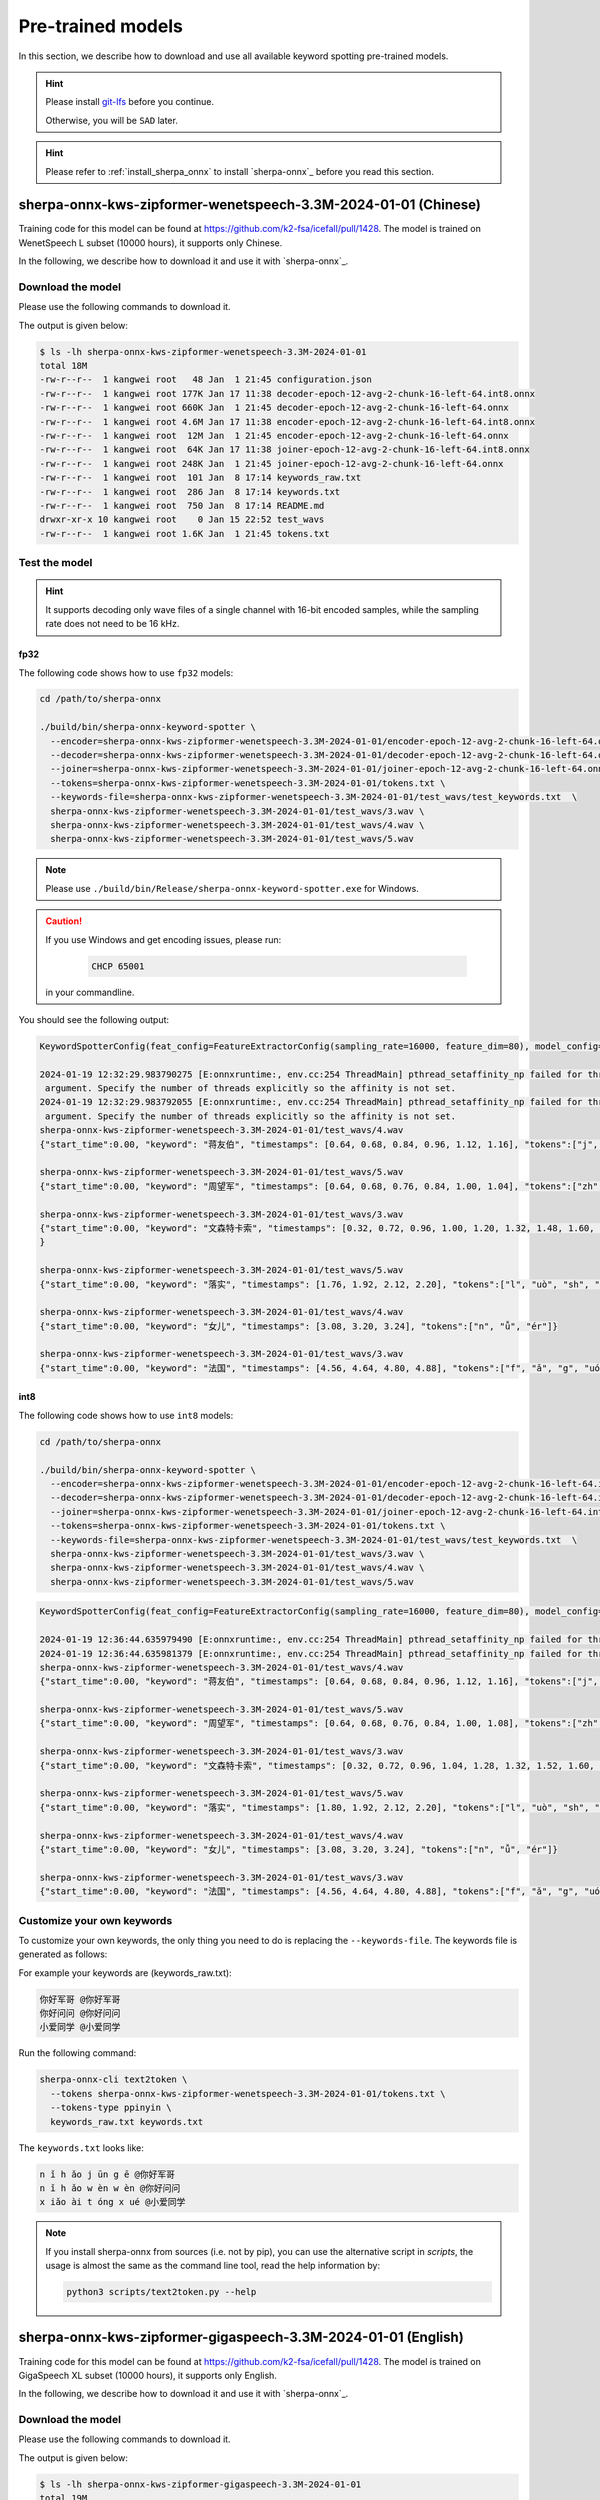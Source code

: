 .. _sherpa-onnx-kws-pre-trained-models:

Pre-trained models
==================

In this section, we describe how to download and use all
available keyword spotting pre-trained models.

.. hint::

  Please install `git-lfs <https://git-lfs.com/>`_ before you continue.

  Otherwise, you will be ``SAD`` later.


.. hint::

   Please refer to :ref:`install_sherpa_onnx` to install `sherpa-onnx`_
   before you read this section.


sherpa-onnx-kws-zipformer-wenetspeech-3.3M-2024-01-01 (Chinese)
------------------------------------------------------------------

Training code for this model can be found at `<https://github.com/k2-fsa/icefall/pull/1428>`_.
The model is trained on WenetSpeech L subset (10000 hours), it supports only Chinese.

In the following, we describe how to download it and use it with `sherpa-onnx`_.

Download the model
~~~~~~~~~~~~~~~~~~

Please use the following commands to download it.

.. tabs::

   .. tab:: Github

      .. code-block:: bash

        cd /path/to/sherpa-onnx
        wget https://github.com/k2-fsa/sherpa-onnx/releases/download/kws-models/sherpa-onnx-kws-zipformer-wenetspeech-3.3M-2024-01-01.tar.bz2
        tar xf sherpa-onnx-kws-zipformer-wenetspeech-3.3M-2024-01-01.tar.bz2
        rm sherpa-onnx-kws-zipformer-wenetspeech-3.3M-2024-01-01.tar.bz2
        ls -lh sherpa-onnx-kws-zipformer-wenetspeech-3.3M-2024-01-01

   .. tab:: ModelScope

      .. code-block:: bash

        cd /path/to/sherpa-onnx
        git lfs install
        git clone https://www.modelscope.cn/pkufool/sherpa-onnx-kws-zipformer-wenetspeech-3.3M-2024-01-01.git
        ls -lh sherpa-onnx-kws-zipformer-wenetspeech-3.3M-2024-01-01

The output is given below:

.. code-block::

    $ ls -lh sherpa-onnx-kws-zipformer-wenetspeech-3.3M-2024-01-01
    total 18M
    -rw-r--r--  1 kangwei root   48 Jan  1 21:45 configuration.json
    -rw-r--r--  1 kangwei root 177K Jan 17 11:38 decoder-epoch-12-avg-2-chunk-16-left-64.int8.onnx
    -rw-r--r--  1 kangwei root 660K Jan  1 21:45 decoder-epoch-12-avg-2-chunk-16-left-64.onnx
    -rw-r--r--  1 kangwei root 4.6M Jan 17 11:38 encoder-epoch-12-avg-2-chunk-16-left-64.int8.onnx
    -rw-r--r--  1 kangwei root  12M Jan  1 21:45 encoder-epoch-12-avg-2-chunk-16-left-64.onnx
    -rw-r--r--  1 kangwei root  64K Jan 17 11:38 joiner-epoch-12-avg-2-chunk-16-left-64.int8.onnx
    -rw-r--r--  1 kangwei root 248K Jan  1 21:45 joiner-epoch-12-avg-2-chunk-16-left-64.onnx
    -rw-r--r--  1 kangwei root  101 Jan  8 17:14 keywords_raw.txt
    -rw-r--r--  1 kangwei root  286 Jan  8 17:14 keywords.txt
    -rw-r--r--  1 kangwei root  750 Jan  8 17:14 README.md
    drwxr-xr-x 10 kangwei root    0 Jan 15 22:52 test_wavs
    -rw-r--r--  1 kangwei root 1.6K Jan  1 21:45 tokens.txt

Test the model
~~~~~~~~~~~~~~

.. hint::

   It supports decoding only wave files of a single channel with 16-bit
   encoded samples, while the sampling rate does not need to be 16 kHz.

fp32
^^^^

The following code shows how to use ``fp32`` models:

.. code-block:: bash

  cd /path/to/sherpa-onnx

  ./build/bin/sherpa-onnx-keyword-spotter \
    --encoder=sherpa-onnx-kws-zipformer-wenetspeech-3.3M-2024-01-01/encoder-epoch-12-avg-2-chunk-16-left-64.onnx \
    --decoder=sherpa-onnx-kws-zipformer-wenetspeech-3.3M-2024-01-01/decoder-epoch-12-avg-2-chunk-16-left-64.onnx \
    --joiner=sherpa-onnx-kws-zipformer-wenetspeech-3.3M-2024-01-01/joiner-epoch-12-avg-2-chunk-16-left-64.onnx \
    --tokens=sherpa-onnx-kws-zipformer-wenetspeech-3.3M-2024-01-01/tokens.txt \
    --keywords-file=sherpa-onnx-kws-zipformer-wenetspeech-3.3M-2024-01-01/test_wavs/test_keywords.txt  \
    sherpa-onnx-kws-zipformer-wenetspeech-3.3M-2024-01-01/test_wavs/3.wav \
    sherpa-onnx-kws-zipformer-wenetspeech-3.3M-2024-01-01/test_wavs/4.wav \
    sherpa-onnx-kws-zipformer-wenetspeech-3.3M-2024-01-01/test_wavs/5.wav

.. note::

   Please use ``./build/bin/Release/sherpa-onnx-keyword-spotter.exe`` for Windows.

.. caution::

   If you use Windows and get encoding issues, please run:

      .. code-block:: bash

          CHCP 65001

   in your commandline.

You should see the following output:

.. code-block::

  KeywordSpotterConfig(feat_config=FeatureExtractorConfig(sampling_rate=16000, feature_dim=80), model_config=OnlineModelConfig(transducer=OnlineTransducerModelConfig(encoder="sherpa-on$x-kws-zipformer-wenetspeech-3.3M-2024-01-01/encoder-epoch-12-avg-2-chunk-16-left-64.onnx", decoder="sherpa-onnx-kws-zipformer-wenetspeech-3.3M-2024-01-01/decoder-epoch-12-avg-2-chunk$16-left-64.onnx", joiner="sherpa-onnx-kws-zipformer-wenetspeech-3.3M-2024-01-01/joiner-epoch-12-avg-2-chunk-16-left-64.onnx"), paraformer=OnlineParaformerModelConfig(encoder="", deco$er=""), wenet_ctc=OnlineWenetCtcModelConfig(model="", chunk_size=16, num_left_chunks=4), zipformer2_ctc=OnlineZipformer2CtcModelConfig(model=""), tokens="sherpa-onnx-kws-zipformer-we$etspeech-3.3M-2024-01-01/tokens.txt", num_threads=1, debug=False, provider="cpu", model_type=""), max_active_paths=4, num_trailing_blanks=1, keywords_score=1, keywords_threshold=0.25 keywords_file="sherpa-onnx-kws-zipformer-wenetspeech-3.3M-2024-01-01/test_wavs/test_keywords.txt")
  
  2024-01-19 12:32:29.983790275 [E:onnxruntime:, env.cc:254 ThreadMain] pthread_setaffinity_np failed for thread: 3385848, index: 15, mask: {16, 52, }, error code: 22 error msg: Invali$
   argument. Specify the number of threads explicitly so the affinity is not set.
  2024-01-19 12:32:29.983792055 [E:onnxruntime:, env.cc:254 ThreadMain] pthread_setaffinity_np failed for thread: 3385849, index: 16, mask: {17, 53, }, error code: 22 error msg: Invali$
   argument. Specify the number of threads explicitly so the affinity is not set.
  sherpa-onnx-kws-zipformer-wenetspeech-3.3M-2024-01-01/test_wavs/4.wav
  {"start_time":0.00, "keyword": "蒋友伯", "timestamps": [0.64, 0.68, 0.84, 0.96, 1.12, 1.16], "tokens":["j", "iǎng", "y", "ǒu", "b", "ó"]}
  
  sherpa-onnx-kws-zipformer-wenetspeech-3.3M-2024-01-01/test_wavs/5.wav
  {"start_time":0.00, "keyword": "周望军", "timestamps": [0.64, 0.68, 0.76, 0.84, 1.00, 1.04], "tokens":["zh", "ōu", "w", "àng", "j", "ūn"]}
  
  sherpa-onnx-kws-zipformer-wenetspeech-3.3M-2024-01-01/test_wavs/3.wav
  {"start_time":0.00, "keyword": "文森特卡索", "timestamps": [0.32, 0.72, 0.96, 1.00, 1.20, 1.32, 1.48, 1.60, 1.88, 1.92], "tokens":["w", "én", "s", "ēn", "t", "è", "k", "ǎ", "s", "uǒ"$
  }
  
  sherpa-onnx-kws-zipformer-wenetspeech-3.3M-2024-01-01/test_wavs/5.wav
  {"start_time":0.00, "keyword": "落实", "timestamps": [1.76, 1.92, 2.12, 2.20], "tokens":["l", "uò", "sh", "í"]}
  
  sherpa-onnx-kws-zipformer-wenetspeech-3.3M-2024-01-01/test_wavs/4.wav
  {"start_time":0.00, "keyword": "女儿", "timestamps": [3.08, 3.20, 3.24], "tokens":["n", "ǚ", "ér"]}
  
  sherpa-onnx-kws-zipformer-wenetspeech-3.3M-2024-01-01/test_wavs/3.wav
  {"start_time":0.00, "keyword": "法国", "timestamps": [4.56, 4.64, 4.80, 4.88], "tokens":["f", "ǎ", "g", "uó"]}
  

int8
^^^^

The following code shows how to use ``int8`` models:

.. code-block:: bash

  cd /path/to/sherpa-onnx

  ./build/bin/sherpa-onnx-keyword-spotter \
    --encoder=sherpa-onnx-kws-zipformer-wenetspeech-3.3M-2024-01-01/encoder-epoch-12-avg-2-chunk-16-left-64.int8.onnx \
    --decoder=sherpa-onnx-kws-zipformer-wenetspeech-3.3M-2024-01-01/decoder-epoch-12-avg-2-chunk-16-left-64.int8.onnx \
    --joiner=sherpa-onnx-kws-zipformer-wenetspeech-3.3M-2024-01-01/joiner-epoch-12-avg-2-chunk-16-left-64.int8.onnx \
    --tokens=sherpa-onnx-kws-zipformer-wenetspeech-3.3M-2024-01-01/tokens.txt \
    --keywords-file=sherpa-onnx-kws-zipformer-wenetspeech-3.3M-2024-01-01/test_wavs/test_keywords.txt  \
    sherpa-onnx-kws-zipformer-wenetspeech-3.3M-2024-01-01/test_wavs/3.wav \
    sherpa-onnx-kws-zipformer-wenetspeech-3.3M-2024-01-01/test_wavs/4.wav \
    sherpa-onnx-kws-zipformer-wenetspeech-3.3M-2024-01-01/test_wavs/5.wav


.. code-block::

    KeywordSpotterConfig(feat_config=FeatureExtractorConfig(sampling_rate=16000, feature_dim=80), model_config=OnlineModelConfig(transducer=OnlineTransducerModelConfig(encoder="sherpa-onnx-kws-zipformer-wenetspeech-3.3M-2024-01-01/encoder-epoch-12-avg-2-chunk-16-left-64.int8.onnx", decoder="sherpa-onnx-kws-zipformer-wenetspeech-3.3M-2024-01-01/decoder-epoch-12-avg-2-chunk-16-left-64.int8.onnx", joiner="sherpa-onnx-kws-zipformer-wenetspeech-3.3M-2024-01-01/joiner-epoch-12-avg-2-chunk-16-left-64.int8.onnx"), paraformer=OnlineParaformerModelConfig(encoder="", decoder=""), wenet_ctc=OnlineWenetCtcModelConfig(model="", chunk_size=16, num_left_chunks=4), zipformer2_ctc=OnlineZipformer2CtcModelConfig(model=""), tokens="sherpa-onnx-kws-zipformer-wenetspeech-3.3M-2024-01-01/tokens.txt", num_threads=1, debug=False, provider="cpu", model_type=""), max_active_paths=4, num_trailing_blanks=1, keywords_score=1, keywords_threshold=0.25, keywords_file="sherpa-onnx-kws-zipformer-wenetspeech-3.3M-2024-01-01/test_wavs/test_keywords.txt")
    
    2024-01-19 12:36:44.635979490 [E:onnxruntime:, env.cc:254 ThreadMain] pthread_setaffinity_np failed for thread: 3391918, index: 15, mask: {16, 52, }, error code: 22 error msg: Invalid argument. Specify the number of threads explicitly so the affinity is not set.
    2024-01-19 12:36:44.635981379 [E:onnxruntime:, env.cc:254 ThreadMain] pthread_setaffinity_np failed for thread: 3391919, index: 16, mask: {17, 53, }, error code: 22 error msg: Invalid argument. Specify the number of threads explicitly so the affinity is not set.
    sherpa-onnx-kws-zipformer-wenetspeech-3.3M-2024-01-01/test_wavs/4.wav
    {"start_time":0.00, "keyword": "蒋友伯", "timestamps": [0.64, 0.68, 0.84, 0.96, 1.12, 1.16], "tokens":["j", "iǎng", "y", "ǒu", "b", "ó"]}
    
    sherpa-onnx-kws-zipformer-wenetspeech-3.3M-2024-01-01/test_wavs/5.wav
    {"start_time":0.00, "keyword": "周望军", "timestamps": [0.64, 0.68, 0.76, 0.84, 1.00, 1.08], "tokens":["zh", "ōu", "w", "àng", "j", "ūn"]}
    
    sherpa-onnx-kws-zipformer-wenetspeech-3.3M-2024-01-01/test_wavs/3.wav
    {"start_time":0.00, "keyword": "文森特卡索", "timestamps": [0.32, 0.72, 0.96, 1.04, 1.28, 1.32, 1.52, 1.60, 1.92, 1.96], "tokens":["w", "én", "s", "ēn", "t", "è", "k", "ǎ", "s", "uǒ"]}
    
    sherpa-onnx-kws-zipformer-wenetspeech-3.3M-2024-01-01/test_wavs/5.wav
    {"start_time":0.00, "keyword": "落实", "timestamps": [1.80, 1.92, 2.12, 2.20], "tokens":["l", "uò", "sh", "í"]}
    
    sherpa-onnx-kws-zipformer-wenetspeech-3.3M-2024-01-01/test_wavs/4.wav
    {"start_time":0.00, "keyword": "女儿", "timestamps": [3.08, 3.20, 3.24], "tokens":["n", "ǚ", "ér"]}
    
    sherpa-onnx-kws-zipformer-wenetspeech-3.3M-2024-01-01/test_wavs/3.wav
    {"start_time":0.00, "keyword": "法国", "timestamps": [4.56, 4.64, 4.80, 4.88], "tokens":["f", "ǎ", "g", "uó"]}


Customize your own keywords
~~~~~~~~~~~~~~~~~~~~~~~~~~~

To customize your own keywords, the only thing you need to do is replacing the ``--keywords-file``. The keywords file is generated as follows:

For example your keywords are (keywords_raw.txt):

.. code-block::

   你好军哥 @你好军哥
   你好问问 @你好问问
   小爱同学 @小爱同学

Run the following command:

.. code-block::

   sherpa-onnx-cli text2token \
     --tokens sherpa-onnx-kws-zipformer-wenetspeech-3.3M-2024-01-01/tokens.txt \
     --tokens-type ppinyin \
     keywords_raw.txt keywords.txt

The ``keywords.txt`` looks like:

.. code-block::

   n ǐ h ǎo j ūn g ē @你好军哥
   n ǐ h ǎo w èn w èn @你好问问
   x iǎo ài t óng x ué @小爱同学

.. note::

   If you install sherpa-onnx from sources (i.e. not by pip), you can use the
   alternative script in `scripts`, the usage is almost the same as the command
   line tool, read the help information by:

   .. code-block::

     python3 scripts/text2token.py --help


sherpa-onnx-kws-zipformer-gigaspeech-3.3M-2024-01-01 (English)
------------------------------------------------------------------

Training code for this model can be found at `<https://github.com/k2-fsa/icefall/pull/1428>`_.
The model is trained on GigaSpeech XL subset (10000 hours), it supports only English.

In the following, we describe how to download it and use it with `sherpa-onnx`_.

Download the model
~~~~~~~~~~~~~~~~~~

Please use the following commands to download it.

.. tabs::

   .. tab:: Github

      .. code-block:: bash

        cd /path/to/sherpa-onnx
        wget https://github.com/k2-fsa/sherpa-onnx/releases/download/kws-models/sherpa-onnx-kws-zipformer-gigaspeech-3.3M-2024-01-01.tar.bz2
        tar xvf sherpa-onnx-kws-zipformer-gigaspeech-3.3M-2024-01-01.tar.bz2
        rm sherpa-onnx-kws-zipformer-gigaspeech-3.3M-2024-01-01.tar.bz2
        ls -lh sherpa-onnx-kws-zipformer-gigaspeech-3.3M-2024-01-01

   .. tab:: ModelScope

      .. code-block:: bash

        cd /path/to/sherpa-onnx
        git lfs install
        git clone https://www.modelscope.cn/pkufool/sherpa-onnx-kws-zipformer-gigaspeech-3.3M-2024-01-01.git
        ls -lh sherpa-onnx-kws-zipformer-gigaspeech-3.3M-2024-01-01

The output is given below:

.. code-block::

    $ ls -lh sherpa-onnx-kws-zipformer-gigaspeech-3.3M-2024-01-01
    total 19M
    -rw-r--r-- 1 kangwei root 240K Jan 19 15:25 bpe.model
    -rw-r--r-- 1 kangwei root   48 Jan 19 15:25 configuration.json
    -rw-r--r-- 1 kangwei root 272K Jan 19 15:25 decoder-epoch-12-avg-2-chunk-16-left-64.int8.onnx
    -rw-r--r-- 1 kangwei root 1.1M Jan 19 15:25 decoder-epoch-12-avg-2-chunk-16-left-64.onnx
    -rw-r--r-- 1 kangwei root 4.6M Jan 19 15:25 encoder-epoch-12-avg-2-chunk-16-left-64.int8.onnx
    -rw-r--r-- 1 kangwei root  12M Jan 19 15:25 encoder-epoch-12-avg-2-chunk-16-left-64.onnx
    -rw-r--r-- 1 kangwei root 160K Jan 19 15:25 joiner-epoch-12-avg-2-chunk-16-left-64.int8.onnx
    -rw-r--r-- 1 kangwei root 628K Jan 19 15:25 joiner-epoch-12-avg-2-chunk-16-left-64.onnx
    -rw-r--r-- 1 kangwei root  102 Jan 19 15:25 keywords_raw.txt
    -rw-r--r-- 1 kangwei root  184 Jan 19 15:25 keywords.txt
    -rw-r--r-- 1 kangwei root  743 Jan 19 15:25 README.md
    drwxr-xr-x 6 kangwei root    0 Jan 19 15:25 test_wavs
    -rw-r--r-- 1 kangwei root 4.9K Jan 19 15:25 tokens.txt

Test the model
~~~~~~~~~~~~~~

.. hint::

   It supports decoding only wave files of a single channel with 16-bit
   encoded samples, while the sampling rate does not need to be 16 kHz.

fp32
^^^^

The following code shows how to use ``fp32`` models:

.. code-block:: bash

  cd /path/to/sherpa-onnx

  ./build/bin/sherpa-onnx-keyword-spotter \
    --encoder=sherpa-onnx-kws-zipformer-gigaspeech-3.3M-2024-01-01/encoder-epoch-12-avg-2-chunk-16-left-64.onnx \
    --decoder=sherpa-onnx-kws-zipformer-gigaspeech-3.3M-2024-01-01/decoder-epoch-12-avg-2-chunk-16-left-64.onnx \
    --joiner=sherpa-onnx-kws-zipformer-gigaspeech-3.3M-2024-01-01/joiner-epoch-12-avg-2-chunk-16-left-64.onnx \
    --tokens=sherpa-onnx-kws-zipformer-gigaspeech-3.3M-2024-01-01/tokens.txt \
    --keywords-file=sherpa-onnx-kws-zipformer-gigaspeech-3.3M-2024-01-01/test_wavs/test_keywords.txt  \
    sherpa-onnx-kws-zipformer-gigaspeech-3.3M-2024-01-01/test_wavs/0.wav \
    sherpa-onnx-kws-zipformer-gigaspeech-3.3M-2024-01-01/test_wavs/1.wav

.. note::

   Please use ``./build/bin/Release/sherpa-onnx-keyword-spotter.exe`` for Windows.

.. caution::

   If you use Windows and get encoding issues, please run:

      .. code-block:: bash

          CHCP 65001

   in your commandline.

You should see the following output:

.. code-block::

    KeywordSpotterConfig(feat_config=FeatureExtractorConfig(sampling_rate=16000, feature_dim=80), model_config=OnlineModelConfig(transducer=OnlineTransducerModelConfig(encoder="sherpa-onnx-kws-zipformer-gigaspeech-3.3M-2024-01-01/encoder-epoch-12-avg-2-chunk-16-left-64.onnx", decoder="sherpa-onnx-kws-zipformer-gigaspeech-3.3M-2024-01-01/decoder-epoch-12-avg-2-chunk-16-left-64.onnx", joiner="sherpa-onnx-kws-zipformer-gigaspeech-3.3M-2024-01-01/joiner-epoch-12-avg-2-chunk-16-left-64.onnx"), paraformer=OnlineParaformerModelConfig(encoder="", decoder=""), wenet_ctc=OnlineWenetCtcModelConfig(model="", chunk_size=16, num_left_chunks=4), zipformer2_ctc=OnlineZipformer2CtcModelConfig(model=""), tokens="sherpa-onnx-kws-zipformer-gigaspeech-3.3M-2024-01-01/tokens.txt", num_threads=1, debug=False, provider="cpu", model_type=""), max_active_paths=4, num_trailing_blanks=1, keywords_score=1, keywords_threshold=0.25, keywords_file="sherpa-onnx-kws-zipformer-gigaspeech-3.3M-2024-01-01/test_wavs/test_keywords.txt")
    2024-01-19 15:32:46.420331393 [E:onnxruntime:, env.cc:254 ThreadMain] pthread_setaffinity_np failed for thread: 3492733, index: 16, mask: {17, 53, }, error code: 22 error msg: Invalid argument. Specify the number of threads explicitly so the affinity is not set.
    2024-01-19 15:32:46.420332978 [E:onnxruntime:, env.cc:254 ThreadMain] pthread_setaffinity_np failed for thread: 3492732, index: 15, mask: {16, 52, }, error code: 22 error msg: Invalid argument. Specify the number of threads explicitly so the affinity is not set.
    sherpa-onnx-kws-zipformer-gigaspeech-3.3M-2024-01-01/test_wavs/0.wav
    {"start_time":0.00, "keyword": "LIGHT UP", "timestamps": [3.04, 3.08, 3.12, 3.20], "tokens":[" ", "L", "IGHT", " UP"]}
    
    sherpa-onnx-kws-zipformer-gigaspeech-3.3M-2024-01-01/test_wavs/1.wav
    {"start_time":0.00, "keyword": "LOVELY CHILD", "timestamps": [5.44, 5.56, 5.84, 6.00, 6.04], "tokens":[" LOVE", "LY", " CHI", "L", "D"]}
    
    sherpa-onnx-kws-zipformer-gigaspeech-3.3M-2024-01-01/test_wavs/1.wav
    {"start_time":0.00, "keyword": "FOREVER", "timestamps": [10.88, 11.04, 11.08], "tokens":[" FOR", "E", "VER"]}


int8
^^^^

The following code shows how to use ``int8`` models:

.. code-block:: bash

  cd /path/to/sherpa-onnx

  ./build/bin/sherpa-onnx-keyword-spotter \
    --encoder=sherpa-onnx-kws-zipformer-gigaspeech-3.3M-2024-01-01/encoder-epoch-12-avg-2-chunk-16-left-64.int8.onnx \
    --decoder=sherpa-onnx-kws-zipformer-gigaspeech-3.3M-2024-01-01/decoder-epoch-12-avg-2-chunk-16-left-64.int8.onnx \
    --joiner=sherpa-onnx-kws-zipformer-gigaspeech-3.3M-2024-01-01/joiner-epoch-12-avg-2-chunk-16-left-64.int8.onnx \
    --tokens=sherpa-onnx-kws-zipformer-gigaspeech-3.3M-2024-01-01/tokens.txt \
    --keywords-file=sherpa-onnx-kws-zipformer-gigaspeech-3.3M-2024-01-01/test_wavs/test_keywords.txt  \
    sherpa-onnx-kws-zipformer-gigaspeech-3.3M-2024-01-01/test_wavs/0.wav \
    sherpa-onnx-kws-zipformer-gigaspeech-3.3M-2024-01-01/test_wavs/1.wav


.. code-block::

    KeywordSpotterConfig(feat_config=FeatureExtractorConfig(sampling_rate=16000, feature_dim=80), model_config=OnlineModelConfig(transducer=OnlineTransducerModelConfig(encoder="sherpa-onnx-kws-zipformer-gigaspeech-3.3M-2024-01-01/encoder-epoch-12-avg-2-chunk-16-left-64.int8.onnx", decoder="sherpa-onnx-kws-zipformer-gigaspeech-3.3M-2024-01-01/decoder-epoch-12-avg-2-chunk-16-left-64.int8.onnx", joiner="sherpa-onnx-kws-zipformer-gigaspeech-3.3M-2024-01-01/joiner-epoch-12-avg-2-chunk-16-left-64.int8.onnx"), paraformer=OnlineParaformerModelConfig(encoder="", decoder=""), wenet_ctc=OnlineWenetCtcModelConfig(model="", chunk_size=16, num_left_chunks=4), zipformer2_ctc=OnlineZipformer2CtcModelConfig(model=""), tokens="sherpa-onnx-kws-zipformer-gigaspeech-3.3M-2024-01-01/tokens.txt", num_threads=1, debug=False, provider="cpu", model_type=""), max_active_paths=4, num_trailing_blanks=1, keywords_score=1, keywords_threshold=0.25, keywords_file="sherpa-onnx-kws-zipformer-gigaspeech-3.3M-2024-01-01/test_wavs/test_keywords.txt")
    2024-01-19 15:31:39.743344642 [E:onnxruntime:, env.cc:254 ThreadMain] pthread_setaffinity_np failed for thread: 3492115, index: 15, mask: {16, 52, }, error code: 22 error msg: Invalid argument. Specify the number of threads explicitly so the affinity is not set.
    2024-01-19 15:31:39.743346583 [E:onnxruntime:, env.cc:254 ThreadMain] pthread_setaffinity_np failed for thread: 3492116, index: 16, mask: {17, 53, }, error code: 22 error msg: Invalid argument. Specify the number of threads explicitly so the affinity is not set.
    sherpa-onnx-kws-zipformer-gigaspeech-3.3M-2024-01-01/test_wavs/0.wav
    {"start_time":0.00, "keyword": "LIGHT UP", "timestamps": [3.04, 3.08, 3.12, 3.16], "tokens":[" ", "L", "IGHT", " UP"]}
    
    sherpa-onnx-kws-zipformer-gigaspeech-3.3M-2024-01-01/test_wavs/1.wav
    {"start_time":0.00, "keyword": "LOVELY CHILD", "timestamps": [5.36, 5.60, 5.84, 6.00, 6.04], "tokens":[" LOVE", "LY", " CHI", "L", "D"]}
    
    sherpa-onnx-kws-zipformer-gigaspeech-3.3M-2024-01-01/test_wavs/1.wav
    {"start_time":0.00, "keyword": "FOREVER", "timestamps": [10.88, 11.04, 11.08], "tokens":[" FOR", "E", "VER"]}


Customize your own keywords
~~~~~~~~~~~~~~~~~~~~~~~~~~~

To customize your own keywords, the only thing you need to do is replacing the ``--keywords-file``. The keywords file is generated as follows:

For example your keywords are (keywords_raw.txt):

.. code-block::

   HELLO WORLD
   HI GOOGLE
   HEY SIRI

Run the following command:

.. code-block::

   sherpa-onnx-cli text2token \
     --tokens sherpa-onnx-kws-zipformer-gigaspeech-3.3M-2024-01-01/tokens.txt \
     --tokens-type bpe \
     --bpe-model sherpa-onnx-kws-zipformer-gigaspeech-3.3M-2024-01-01/bpe.model \
     keywords_raw.txt keywords.txt

The ``keywords.txt`` looks like:

.. code-block::

    ▁HE LL O ▁WORLD
    ▁HI ▁GO O G LE
    ▁HE Y ▁S I RI

.. note::

   If you install sherpa-onnx from sources (i.e. not by pip), you can use the
   alternative script in `scripts`, the usage is almost the same as the command
   line tool, read the help information by:

   .. code-block::

     python3 scripts/text2token.py --help
